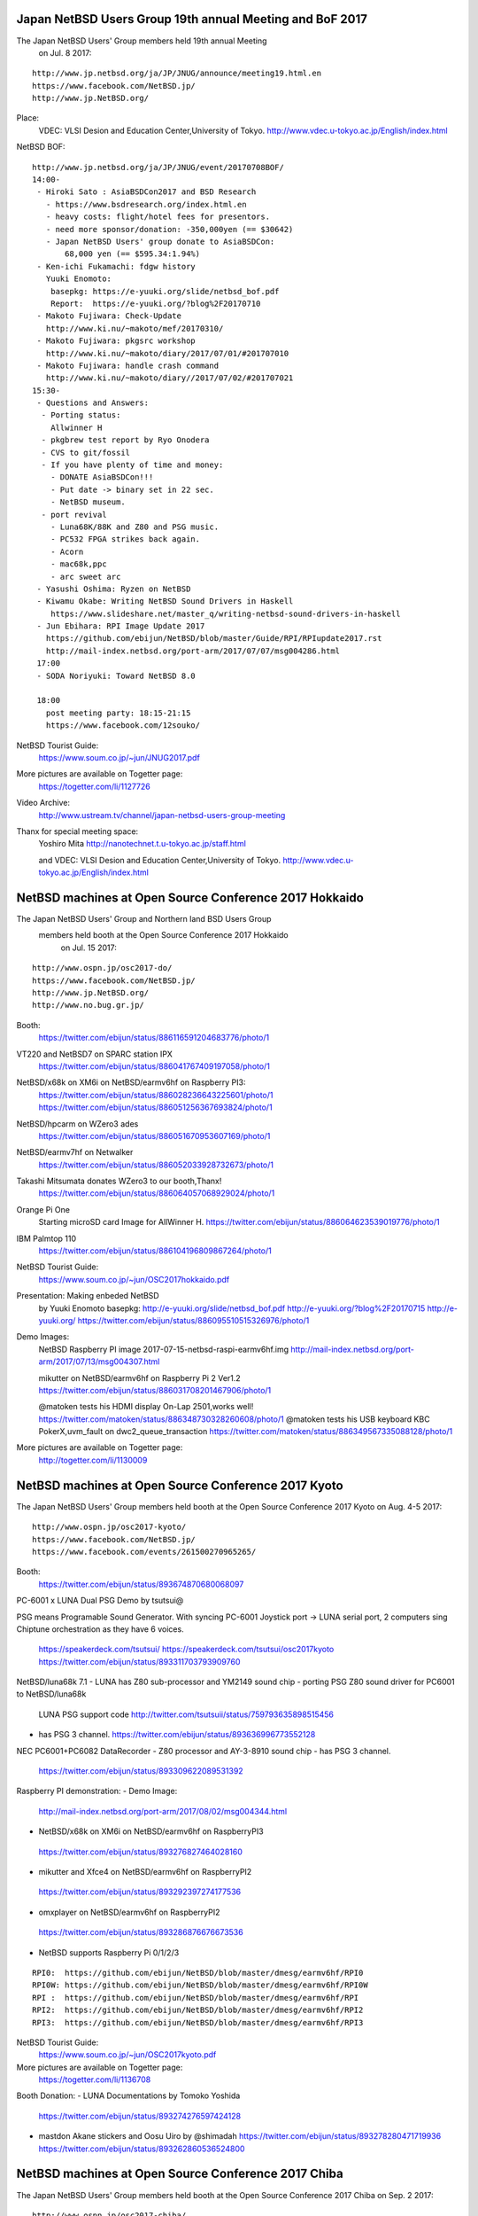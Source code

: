 .. 
 Copyright (c) 2018 Jun Ebihara All rights reserved.
 Redistribution and use in source and binary forms, with or without
 modification, are permitted provided that the following conditions
 are met:
 1. Redistributions of source code must retain the above copyright
    notice, this list of conditions and the following disclaimer.
 2. Redistributions in binary form must reproduce the above copyright
    notice, this list of conditions and the following disclaimer in the
    documentation and/or other materials provided with the distribution.
 THIS SOFTWARE IS PROVIDED BY THE AUTHOR ``AS IS'' AND ANY EXPRESS OR
 IMPLIED WARRANTIES, INCLUDING, BUT NOT LIMITED TO, THE IMPLIED WARRANTIES
 OF MERCHANTABILITY AND FITNESS FOR A PARTICULAR PURPOSE ARE DISCLAIMED.
 IN NO EVENT SHALL THE AUTHOR BE LIABLE FOR ANY DIRECT, INDIRECT,
 INCIDENTAL, SPECIAL, EXEMPLARY, OR CONSEQUENTIAL DAMAGES (INCLUDING, BUT
 NOT LIMITED TO, PROCUREMENT OF SUBSTITUTE GOODS OR SERVICES; LOSS OF USE,
 DATA, OR PROFITS; OR BUSINESS INTERRUPTION) HOWEVER CAUSED AND ON ANY
 THEORY OF LIABILITY, WHETHER IN CONTRACT, STRICT LIABILITY, OR TORT
 (INCLUDING NEGLIGENCE OR OTHERWISE) ARISING IN ANY WAY OUT OF THE USE OF
 THIS SOFTWARE, EVEN IF ADVISED OF THE POSSIBILITY OF SUCH DAMAGE.

Japan NetBSD Users Group 19th annual Meeting and BoF 2017
~~~~~~~~~~~~~~~~~~~~~~~~~~~~~~~~~~~~~~~~~~~~~~~~~~~~~~~~~~~~~~~~~~~~

The Japan NetBSD Users' Group members held 19th annual Meeting 
  on Jul. 8 2017:

::

 http://www.jp.netbsd.org/ja/JP/JNUG/announce/meeting19.html.en
 https://www.facebook.com/NetBSD.jp/
 http://www.jp.NetBSD.org/

Place:
 VDEC: VLSI Desion and Education Center,University of Tokyo.
 http://www.vdec.u-tokyo.ac.jp/English/index.html

NetBSD BOF:

::

  http://www.jp.netbsd.org/ja/JP/JNUG/event/20170708BOF/
  14:00- 
   - Hiroki Sato : AsiaBSDCon2017 and BSD Research
     - https://www.bsdresearch.org/index.html.en
     - heavy costs: flight/hotel fees for presentors.
     - need more sponsor/donation: -350,000yen (== $30642)
     - Japan NetBSD Users' group donate to AsiaBSDCon:
	 68,000 yen (== $595.34:1.94%)
   - Ken-ichi Fukamachi: fdgw history
     Yuuki Enomoto: 
      basepkg: https://e-yuuki.org/slide/netbsd_bof.pdf
      Report:  https://e-yuuki.org/?blog%2F20170710
   - Makoto Fujiwara: Check-Update
     http://www.ki.nu/~makoto/mef/20170310/
   - Makoto Fujiwara: pkgsrc workshop
     http://www.ki.nu/~makoto/diary/2017/07/01/#201707010
   - Makoto Fujiwara: handle crash command
     http://www.ki.nu/~makoto/diary//2017/07/02/#201707021
  15:30-
   - Questions and Answers:
    - Porting status:
      Allwinner H
    - pkgbrew test report by Ryo Onodera
    - CVS to git/fossil
    - If you have plenty of time and money:
      - DONATE AsiaBSDCon!!!
      - Put date -> binary set in 22 sec.
      - NetBSD museum.
    - port revival
      - Luna68K/88K and Z80 and PSG music.
      - PC532 FPGA strikes back again.
      - Acorn
      - mac68k,ppc
      - arc sweet arc
   - Yasushi Oshima: Ryzen on NetBSD
   - Kiwamu Okabe: Writing NetBSD Sound Drivers in Haskell
      https://www.slideshare.net/master_q/writing-netbsd-sound-drivers-in-haskell
   - Jun Ebihara: RPI Image Update 2017
     https://github.com/ebijun/NetBSD/blob/master/Guide/RPI/RPIupdate2017.rst
     http://mail-index.netbsd.org/port-arm/2017/07/07/msg004286.html
   17:00
   - SODA Noriyuki: Toward NetBSD 8.0

   18:00
     post meeting party: 18:15-21:15
     https://www.facebook.com/12souko/

NetBSD Tourist Guide:
 https://www.soum.co.jp/~jun/JNUG2017.pdf

More pictures are available on Togetter page:
 https://togetter.com/li/1127726

Video Archive:
 http://www.ustream.tv/channel/japan-netbsd-users-group-meeting

Thanx for special meeting space:
 Yoshiro Mita
 http://nanotechnet.t.u-tokyo.ac.jp/staff.html

 and VDEC: VLSI Desion and Education Center,University of Tokyo.
 http://www.vdec.u-tokyo.ac.jp/English/index.html

NetBSD machines at Open Source Conference 2017 Hokkaido
~~~~~~~~~~~~~~~~~~~~~~~~~~~~~~~~~~~~~~~~~~~~~~~~~~~~~~~~~~~~~~~~~~~~

The Japan NetBSD Users' Group and Northern land BSD Users Group
 members held booth at the Open Source Conference 2017 Hokkaido 
  on Jul. 15 2017:

::

 http://www.ospn.jp/osc2017-do/
 https://www.facebook.com/NetBSD.jp/
 http://www.jp.NetBSD.org/
 http://www.no.bug.gr.jp/

Booth:
 https://twitter.com/ebijun/status/886116591204683776/photo/1
 
VT220 and NetBSD7 on SPARC station IPX
 https://twitter.com/ebijun/status/886041767409197058/photo/1

NetBSD/x68k on XM6i on NetBSD/earmv6hf on Raspberry PI3:
 https://twitter.com/ebijun/status/886028236643225601/photo/1
 https://twitter.com/ebijun/status/886051256367693824/photo/1

NetBSD/hpcarm on WZero3 ades
 https://twitter.com/ebijun/status/886051670953607169/photo/1
 
NetBSD/earmv7hf on Netwalker
 https://twitter.com/ebijun/status/886052033928732673/photo/1

Takashi Mitsumata donates WZero3 to our booth,Thanx!
 https://twitter.com/ebijun/status/886064057068929024/photo/1

Orange Pi One
 Starting microSD card Image for AllWinner H.
 https://twitter.com/ebijun/status/886064623539019776/photo/1

IBM Palmtop 110
 https://twitter.com/ebijun/status/886104196809867264/photo/1

NetBSD Tourist Guide:
 https://www.soum.co.jp/~jun/OSC2017hokkaido.pdf

Presentation: Making enbeded NetBSD 
 by Yuuki Enomoto 
 basepkg: http://e-yuuki.org/slide/netbsd_bof.pdf
 http://e-yuuki.org/?blog%2F20170715
 http://e-yuuki.org/ 
 https://twitter.com/ebijun/status/886095510515326976/photo/1

Demo Images:
 NetBSD Raspberry PI image 2017-07-15-netbsd-raspi-earmv6hf.img
 http://mail-index.netbsd.org/port-arm/2017/07/13/msg004307.html

 mikutter on NetBSD/earmv6hf on Raspberry Pi 2 Ver1.2
 https://twitter.com/ebijun/status/886031708201467906/photo/1

 @matoken tests his HDMI display On-Lap 2501,works well!
 https://twitter.com/matoken/status/886348730328260608/photo/1
 @matoken tests his USB keyboard KBC PokerX,uvm_fault on dwc2_queue_transaction
 https://twitter.com/matoken/status/886349567335088128/photo/1
 
More pictures are available on Togetter page:
 http://togetter.com/li/1130009

NetBSD machines at Open Source Conference 2017 Kyoto
~~~~~~~~~~~~~~~~~~~~~~~~~~~~~~~~~~~~~~~~~~~~~~~~~~~~~~~~~~~~~~~~~~~~

The Japan NetBSD Users' Group members held booth
at the Open Source Conference 2017 Kyoto on Aug. 4-5 2017:

::

 http://www.ospn.jp/osc2017-kyoto/
 https://www.facebook.com/NetBSD.jp/
 https://www.facebook.com/events/261500270965265/

Booth:
 https://twitter.com/ebijun/status/893674870680068097

PC-6001 x LUNA Dual PSG Demo by tsutsui@

PSG means Programable Sound Generator.
With syncing PC-6001 Joystick port -> LUNA serial port,
2 computers sing Chiptune orchestration as they have 6 voices.

 https://speakerdeck.com/tsutsui/
 https://speakerdeck.com/tsutsui/osc2017kyoto
 https://twitter.com/ebijun/status/893311703793909760

NetBSD/luna68k 7.1 
- LUNA has Z80 sub-processor and YM2149 sound chip
- porting PSG Z80 sound driver for PC6001 to NetBSD/luna68k
  LUNA PSG support code http://twitter.com/tsutsuii/status/759793635898515456 
- has PSG 3 channel.
  https://twitter.com/ebijun/status/893636996773552128

NEC PC6001+PC6082 DataRecorder
- Z80 processor and AY-3-8910 sound chip
- has PSG 3 channel.
  https://twitter.com/ebijun/status/893309622089531392

Raspberry PI demonstration:
- Demo Image:
  http://mail-index.netbsd.org/port-arm/2017/08/02/msg004344.html

- NetBSD/x68k on XM6i on NetBSD/earmv6hf on RaspberryPI3
 https://twitter.com/ebijun/status/893276827464028160

- mikutter and Xfce4 on NetBSD/earmv6hf on RaspberryPI2
 https://twitter.com/ebijun/status/893292397274177536

- omxplayer on NetBSD/earmv6hf on RaspberryPI2
 https://twitter.com/ebijun/status/893286876676673536

- NetBSD supports Raspberry Pi 0/1/2/3

::

  RPI0:  https://github.com/ebijun/NetBSD/blob/master/dmesg/earmv6hf/RPI0
  RPI0W: https://github.com/ebijun/NetBSD/blob/master/dmesg/earmv6hf/RPI0W
  RPI :  https://github.com/ebijun/NetBSD/blob/master/dmesg/earmv6hf/RPI
  RPI2:  https://github.com/ebijun/NetBSD/blob/master/dmesg/earmv6hf/RPI2
  RPI3:  https://github.com/ebijun/NetBSD/blob/master/dmesg/earmv6hf/RPI3

NetBSD Tourist Guide:
 https://www.soum.co.jp/~jun/OSC2017kyoto.pdf

More pictures are available on Togetter page:
 https://togetter.com/li/1136708

Booth Donation:
- LUNA Documentations by Tomoko Yoshida 
  https://twitter.com/ebijun/status/893274276597424128
- mastdon Akane stickers and Oosu Uiro by @shimadah
  https://twitter.com/ebijun/status/893278280471719936
  https://twitter.com/ebijun/status/893262860536524800

NetBSD machines at Open Source Conference 2017 Chiba
~~~~~~~~~~~~~~~~~~~~~~~~~~~~~~~~~~~~~~~~~~~~~~~~~~~~~~~~~~~~~~~~~~~~

The Japan NetBSD Users' Group members held booth
at the Open Source Conference 2017 Chiba on Sep. 2 2017:

::

 http://www.ospn.jp/osc2017-chiba/
 https://www.facebook.com/NetBSD.jp/
 https://www.facebook.com/events/817081148458593/

Booth:
 https://twitter.com/ebijun/status/903828366058336256

NanoPi demonstration:
- Demo Image:
  http://mail-index.netbsd.org/port-arm/2017/09/01/msg004384.html
  https://github.com/ebijun/NetBSD/blob/master/dmesg/earmv7hf/NanoPi_NEO
  https://twitter.com/ebijun/status/903820162717032448

Raspberry PI demonstration:
- Demo Image:
  http://mail-index.netbsd.org/port-arm/2017/09/01/msg004383.html

- NetBSD/x68k on XM6i on NetBSD/earmv6hf on RaspberryPI3
  https://twitter.com/ebijun/status/903800591339577344

- Xfce4 on NetBSD/earmv6hf on RaspberryPI2
- omxplayer on NetBSD/earmv6hf on RaspberryPI2

- NetBSD supports Raspberry Pi 0/1/2/3

::

  RPI0:  https://github.com/ebijun/NetBSD/blob/master/dmesg/earmv6hf/RPI0
  RPI0W: https://github.com/ebijun/NetBSD/blob/master/dmesg/earmv6hf/RPI0W
  RPI :  https://github.com/ebijun/NetBSD/blob/master/dmesg/earmv6hf/RPI
  RPI2:  https://github.com/ebijun/NetBSD/blob/master/dmesg/earmv6hf/RPI2
  RPI3:  https://github.com/ebijun/NetBSD/blob/master/dmesg/earmv6hf/RPI3

NetBSD Tourist Guide:
 https://www.soum.co.jp/~jun/OSC2017chiba.pdf

More pictures are available on Togetter page:
 https://togetter.com/li/1146818

NetBSD machines at Open Source Conference 2017 Tokyo/Fall
~~~~~~~~~~~~~~~~~~~~~~~~~~~~~~~~~~~~~~~~~~~~~~~~~~~~~~~~~~~~~~~~~~~~

The Japan NetBSD Users' Group members held booth
at the Open Source Conference 2017 Tokyo/Fall on Sep. 9-10 2017:

::

 https://www.ospn.jp/osc2017-fall/
 https://www.facebook.com/events/957848774357888
 https://www.facebook.com/NetBSD.jp/

Booth:
 https://twitter.com/ebijun/status/906339269769179137

NetBSD Tourist Guide:
 https://www.soum.co.jp/~jun/OSC2017tokyofall.pdf

The NetBSD booth exhibited the following machines:

mikutter on OrangePi One NetBSD/earmv7hf:
 https://twitter.com/ebijun/status/906414153824296960

Nano Pi NetBSD/earmv7hf
OrangePi2 NetBSD/earmv7hf
 https://twitter.com/ebijun/status/906327873421582338

NetBSD/x68k on XM6i on NetBSD/earmv6hf on Raspberry Pi3
 https://twitter.com/ebijun/status/906336739236601863

WZero3 NetBSD/hpcarm:
 https://twitter.com/ebijun/status/906380317820203008

OrangePi R1:
 https://twitter.com/SRCHACK/status/907042739841261568

BananaPI BP1-M2 Berry:
 https://twitter.com/ebijun/status/906359909507141632

PocketChip
 https://twitter.com/ebijun/status/906402998972067840

PINE64
 https://twitter.com/ebijun/status/906754753949925376

Ohgami's Commentary on OS5
 https://twitter.com/yohgami/status/906322121822945280
 https://twitter.com/ebijun/status/906385514445496320

BSD Cookies:
 https://twitter.com/ebijun/status/906640425758318592

Steckers
 https://twitter.com/tristelo/status/906799946963107842 

Demo Images:
 RaspberryPi 0-3 NetBSD/earmv6hf
  http://mail-index.netbsd.org/port-arm/2017/09/01/msg004383.html
 NanoPi and RaspberryPi 2-3 NetBSD/earmv7hf
  http://mail-index.netbsd.org/port-arm/2017/09/01/msg004384.html
 OrangePi One and RaspberryPi 2-3 NetBSD/earmv7hf
  http://mail-index.netbsd.org/port-arm/2017/09/12/msg004393.html

Booth donation:

Suzume-Odori Uiro by @shimadah
 https://twitter.com/ebijun/status/906319957406793728

NetBSD/earmv7hf evalution board named KOBO by @AkkieSoft
 https://twitter.com/ebijun/status/906334687764738048

Stecker
 https://twitter.com/ebijun/status/906714102407479296

More pictures are available on Togetter page:
 https://togetter.com/li/1148810

NetBSD machines at Open Source Conference 2017 Fukuoka
~~~~~~~~~~~~~~~~~~~~~~~~~~~~~~~~~~~~~~~~~~~~~~~~~~~~~~~~~~~~~~~~~~~~

The Japan NetBSD Users' Group members held booth
at the Open Source Conference 2017 Fukuoka on Oct. 7 2017:

::

 http://www.ospn.jp/osc2017-fukuoka/
 http://www.jp.NetBSD.org/
 https://www.facebook.com/NetBSD.jp/
 https://www.facebook.com/events/1918299341792306/

Booth:
 https://twitter.com/ebijun/status/917952752004878336
  
NetBSD Fukuoka travel guide:
 http://www.re.soum.co.jp/~jun/OSC2017fukuoka.pdf
 https://github.com/ebijun/osc-demo

The NetBSD booth exhibited the following machines:

- Updating RPI image:
  https://github.com/ebijun/NetBSD/blob/master/Guide/RPI/RPIupdate2017.rst

- Running NetBSD/x68k on XM6i with Raspberry PI3 NetBSD/earmv6hf
  https://twitter.com/ebijun/status/916497302037999616

  RPI0/RPI/RPI2/RPI3 NetBSD/earmv6hf image:
  http://mail-index.netbsd.org/port-arm/2017/10/03/msg004402.html

- OrangePi One NetBSD/earmv7hf
  https://twitter.com/ebijun/status/916520380646309888

  OrangePi One and RPI2/3 NetBSD/earmv7hf image:
  http://mail-index.netbsd.org/port-arm/2017/09/12/msg004393.html

More pictures are available on Togetter page:
  https://togetter.com/li/1158733
 
NetBSD machines at Open Source Conference 2017 Shimane
~~~~~~~~~~~~~~~~~~~~~~~~~~~~~~~~~~~~~~~~~~~~~~~~~~~~~~~~~~~~~~~~~~~~

The Japan NetBSD Users' Group held booth
at the Open Source Conference 2017 Shimane on Oct.14 2017:

::

 http://www.ospn.jp/osc2017-shimane/
 https://www.facebook.com/events/384060418655929/
 https://www.facebook.com/NetBSD.jp/

NetBSD Tourist Guide:
 https://www.re.soum.co.jp/~jun/OSC2017shimane.pdf

Booth:
 https://twitter.com/ebijun/status/919015006938718208

The NetBSD booth exhibited the following machines:

SONY NEWS NWS-5000SB NetBSD/newsmips by @n12i
 https://twitter.com/ebijun/status/918993560757682176
 https://github.com/ebijun/NetBSD/blob/master/dmesg/newsmips/NEWS5000
 7.99.32 boot.
 7.99.34 boot failed.

NEC PC9821 Nr13 with PANIX and FreeBSD by @n12i
 https://twitter.com/ebijun/status/918994385785647104

COMPAQ CONTURA AERO 4/33C NetBSD7 by @shimadah
 https://twitter.com/ebijun/status/919034074102087680
 http://dmesgd.nycbug.org/index.cgi?do=view&id=3357
 
XM6i on Windows7 by isaki@
 https://twitter.com/ebijun/status/919018331163652096

Raspberry PI3 running NetBSD/x68k with XM6i emulator.
 https://twitter.com/ebijun/status/919005605511045120 

Raspberry PI2 running FreeBSD 11.1R by @n12i
 http://dmesgd.nycbug.org/index.cgi?do=view&id=3359

BananaPi with SUNXI kernel
 http://mail-index.netbsd.org/port-arm/2017/10/07/msg004405.html
 http://dmesgd.nycbug.org/index.cgi?do=view&id=3358

many thanx to 
 Hiroyuki Nakaji,Shuji Mochida,http://opencocon.org/,XM6i.org

Demo Images:
 Banana Pi Testing
 http://mail-index.netbsd.org/port-arm/2017/10/16/msg004410.html

More pictures are available on Togetter page:
  https://togetter.com/li/1160781

OpenBSD and NetBSD machines at Open Source Conference 2017 Nagaoka
~~~~~~~~~~~~~~~~~~~~~~~~~~~~~~~~~~~~~~~~~~~~~~~~~~~~~~~~~~~~~~~~~~~~

The Japan NetBSD Users' Group and 
Echigo BSD Users Group members held booth
at the Open Source Conference 2017 Nagaoka on Oct.28 2017:

::

 http://www.ospn.jp/osc2017-nagaoka/
 https://www.facebook.com/events/304865093311472/
 http://www.ebug.jp/
 http://www.jp.NetBSD.org/
 https://www.facebook.com/NetBSD.jp/

Fuguita: OpenBSD LiveCD by Yoshihiro Kawamata
   http://fuguita.org/?FuguIta
   http://fuguita.org/index.php?%B2%CF%C6%DA%C8%C4

 Fuguita-6.2: based on OpenBSD 6.2 

::

   FuguIta-6.2-i386-201710182
   FuguIta-6.2-amd64-201710182
   FuguIta-6.2-arm64-201710241
    FuguIta for arm64 runs on Raspberry Pi 3. 

Echigo BSD Users Group, since Nov.2001
   http://www.ebug.jp/

IBM Aptiva 520,486DX 100MHz(1995) vs RPI3(2017)
   OpenBSD Typical webserver response time demo.
   https://twitter.com/ebijun/status/924093725139132416
     
Echigo BSD Users Group activities:

 OpenBSD wiki:
  http://fuguita.org/

 Scale httpd on OpenBSD:
   http://fuguita.org/index.php?EBUG%CA%D9%B6%AF%B2%F1%2F20141115_httpd%A4%F2%A5%B9%A5%B1%A1%BC%A5%EB%A4%B5%A4%BB%A4%EB

 CARP and OpenBSD Web/MailingList Server:
 http://fuguita.org/index.php?EBUG%CA%D9%B6%AF%B2%F1%2F20110903_%A5%ED%A1%BC%A5%C9%A5%D0%A5%E9%A5%F3%A5%B5%A4%CA%A4%B7%A4%C7%C9%E9%B2%D9%CA%AC%BB%B6%A4%B7%A4%C6%A4%DF%A4%BF

NetBSD Booth:

NetBSD/x68k on XM6i on NetBSD/earmv6hf on Raspberry Pi3

XM6i: NetBSD/x68k on X68030 emulators
   http://xm6i.org/ 
   https://twitter.com/ebijun/status/924104206105001989

Raspberry PI2 plays omxplayer (NetBSD/earmv6hf)
  https://twitter.com/ebijun/status/924111771178188801

NetBSD Tourist Guide:
 https://www.re.soum.co.jp/~jun/OSC2017nagaoka.pdf

Demo Images:
 Fuguita: OpenBSD LiveCD
   http://fuguita.org/?FuguIta
 RPI:
  http://mail-index.netbsd.org/port-arm/2017/10/22/msg004416.html

More pictures are available on Togetter page:
  https://togetter.com/li/1165451

NetBSD machines at KANSAI OPEN FORUM 2017
~~~~~~~~~~~~~~~~~~~~~~~~~~~~~~~~~~~~~~~~~~~~~~~~~~~~~~~~~~~~~~~~~~~~

The Japan NetBSD Users' Group members held booth
at the KANSAI OPEN FORUM 2017 on Nov. 10-11 2017:

::

 https://k-of.jp/2017/
 http://www.jp.NetBSD.org/
 https://www.facebook.com/events/1639249286137922/
 https://www.facebook.com/NetBSD.jp/

Booth:
 https://twitter.com/tsutsuii/status/929196452252758016

BSD BOF
- NetBSD 'Teokure" LiveImage Updates and NetBSD 8.0
 https://speakerdeck.com/tsutsui/kof2017

The NetBSD booth exhibited the following machines:

- OMRON LUNA NetBSD/luna68k NetBSD 7.1
 MC68030 20MHz 1280x1024x16colors 
 YM2194 3 sounds SSG
 Twitter Timeline with pkgsrc/net/sayaka + pkgsrc/x11/mlterm:mlterm-fb
  https://twitter.com/tsutsuii/status/928834129155694592
  https://twitter.com/tsutsuii/status/929165166532427776

- Running NetBSD/x68k on XM6i with Raspberry PI3 NetBSD/earmv6hf
 https://twitter.com/ebijun/status/928816750396809217
 https://twitter.com/tsutsuii/status/929248070155382784

- Raspberry Pi2 NetBSD/earmv7hf Xfce4+mikutter
 https://twitter.com/ebijun/status/929154761076518912

Working In Progress:
 PocketChip,BananaPi,NanoPi neo/neo2
 https://twitter.com/ebijun/status/929170323634774017

- stickers (NetBSD,mikutter,and various characters)
 https://twitter.com/ebijun/status/928828638342012928
  
- Junk-Do book store NetBSD booth recomendation:
Book Recommendations:
 https://k-of.jp/2017/session/1067
 https://honto.jp/netstore/pd-book_28654677.html
 https://honto.jp/netstore/pd-book_28488706.html
  https://honto.jp/netstore/pd-book_28429933.html

Raspberry Pi running updated 2017-11-12-netbsd-raspi.img image:
 http://mail-index.netbsd.org/port-arm/2017/11/06/msg004432.html

More pictures are available on Togetter page:
 https://togetter.com/li/1170068
 
NetBSD machines at Open Source Conference 2017 Hiroshima
~~~~~~~~~~~~~~~~~~~~~~~~~~~~~~~~~~~~~~~~~~~~~~~~~~~~~~~~~~~~~~~~~~~~

The Japan NetBSD Users' Group and XM6i Team members held booth
at the Open Source Conference 2017 Hiroshima on Nov.26 2017:

::

 http://www.ospn.jp/osc2017-hiroshima/
 https://www.facebook.com/events/1294007417314704/
 http://www.jp.NetBSD.org/
 https://www.facebook.com/NetBSD.jp/

Presentation:
 Sound! NetBSD by isaki@
   http://www.pastel-flower.jp/~isaki/NetBSD/osc17hi/
  
Booth:
 https://twitter.com/ebijun/status/934655335066828802

NetBSD/x68k + Audio Framework kernel by XM6i.org
 https://twitter.com/ebijun/status/934606681593413633

Donation request for XM6i: MC68060 RC75 Rev5 CPU for support 68060

1: X68030 (68030/30MHz,12MB)
2: X68060 (68060/50MHz mode,mem 128MB: 68030 mode 68030/25MHz,12MB)
 https://twitter.com/ebijun/status/934595329604718592

XM6i X68030 emulator 
  http://www.pastel-flower.jp/~isaki/XM6i/

1. NetBSD/x68k on Windows 10
  https://twitter.com/ebijun/status/934607775174246400  
2. NetBSD/x68k on Windows 7
  https://twitter.com/ebijun/status/934607363364941824
3. NetBSD/x68k on Raspberry 3 NetBSD/earmv7hf
  https://twitter.com/ebijun/status/934591795090006017

NEC PC6001 by tsutsui@
- PC6001+PC6082 
 https://twitter.com/ebijun/status/934598422656516097
- PC6001VX on NetBSD/i386 7.1 audio demo
 https://twitter.com/ebijun/status/934597507186769920
 
NetBSD Tourist Guide:
 http://www.re.soum.co.jp/~jun/OSC2017hiroshima.pdf

Demo Images:
 RPI:
  http://mail-index.netbsd.org/port-arm/2017/11/21/msg004455.html

More pictures are available on Togetter page:
 https://togetter.com/li/1175260


Reporting the current status of world wide IPv6 deployment and progress to itojun
~~~~~~~~~~~~~~~~~~~~~~~~~~~~~~~~~~~~~~~~~~~~~~~~~~~~~~~~~~~~~~~

After "IPv6 Summit in TOKYO 2017" http://www.jp.ipv6forum.com/timetable/ ,
related a social gathering held called

 "Reporting the current status of world wide IPv6 deployment and 
 progress to itojun": Nov.27 TOKYO JAPAN
 http://v6reporttoitojun.jp/index.html.en

I make a talk about itojun,have a good time with 80 attendances.

- In Jan.17 1989(aka Heisei 1),Jun Murai connected TCP/IP between US-JP.
  The History of TCP/IP network in Japan start Heisei 1 (29years old)

- In Jul.2  1999(aka Heisei 10),Hagino -itojun- Jun-ichiro commited IPv6 code to NetBSD.
  The History of IPv6 network in Japan almost start 2000 (18 years old)

- getaddrinfo.c - Find out the essence of IPv6 implimenation 
  https://github.com/NetBSD/src/commits/trunk?after=f1361d325a7f453df313d391a4a3cfeecd5d0714+104&path[]=lib&path[]=libc&path[]=net&path[]=getaddrinfo.c

- getaddrinfo(3) on numerical addresses
  http://mail-index.netbsd.org/tech-userlevel/2017/10/24/msg010919.html 

   "I've noticed[*] that on NetBSD, getaddrinfo(3) does a resolver lookup even 
if presented a numerical address. Is this on purpose? Would it have a 
drawback if it would first try to inet_pton() the address?
On Linux, it seems to avoid the resolver lookup."
  See the thread,Tatsuya Jinmei follow-ups.

- NetBSD source tree keep up with itojun's code and commit messages.

 http://www.netbsd.org/~soda/ipa2010.pdf page 18-24.
  1st NetBSD core@ from Japan.
  C    132674 lines
  pkgsrc 4049 lines
  htdocs 3459 lines

- Default itojuns responsibilities to core by spz@ Mar.21 2008
 https://github.com/NetBSD/src/commit/fc3cbda3bb45db49faa8b297bb2156f958f996e0
  ping6,tcpdump,citrus,pcap,kame/ipv6,pf,evbsh3,mmeye

 spz@ gives kindly message to this event.thanx!
 https://twitter.com/ebijun/status/935074845020192771

- Update responsibilities, removing itojun by wiz@ Nov.17 2007
 https://github.com/NetBSD/src/commit/8497c0ec171b8bfb275d79321439a3e90f99b87f
  bind,citrus,gettext,KAME Project,tcpdump,porcupine,OpenSSL,OpenBSD,tcpdump

- Languages
 https://github.com/search?q=org%3ANetBSD+itojun&type=Code
 C,Roff,C++,Makefile,Perl,HTML,Yacc,Lex,M4Sugar,Perl6

- Last presentation in OpenSourceConference 2007 Tokyo/Fall
  http://www.itojun.org/paper/itojun-200710-ospn-tokyo/
  http://www.itojun.org/paper/itojun-200710-daum-lycos-keynote/

  Japan NetBSD Users' Group held boot at the Open Source Confernce 2007 Tokyo/Fall.
  I introduced @oshimyja's NetBSD/X68030 to itojun.

  Japan NetBSD Users' Group held boot at the Open Source Confernce 2017 Hiroshima in last week.
  displayed NetBSD/X68030.

  http://mail-index.netbsd.org/netbsd-advocacy/2017/11/27/msg000752.html
  Sound! NetBSD by isaki@
  http://www.pastel-flower.jp/~isaki/NetBSD/osc17hi/

- NetBSD booth
  https://github.com/ebijun/NetBSD/blob/master/Guide/OSC/OSC100.csv
  139 NetBSD OpenSouceConfernce booths since 2004-2017 all over Japan
  118 NetBSD PDF guides since 2010 https://github.com/ebijun/osc-demo/

  http://www.re.soum.co.jp/~jun/2014maps.pdf
  http://www.re.soum.co.jp/~jun/2015maps.pdf
  http://www.re.soum.co.jp/~jun/2016maps.pdf
  https://github.com/ebijun/NetBSD/blob/master/Event/togetter/togetterview/view.csv

- NetBSD Raspberry PI Image update on OpenSouceConfernce
  https://github.com/ebijun/NetBSD/blob/master/Guide/RPI/RPIupdate2017.rst
  http://cdn.netbsd.org/pub/NetBSD/misc/jun/raspberry-pi/

- Meet itojun in AsiaBSDCon.
  http://www.re.soum.co.jp/~jun/asiabsdcon2017.pdf
  see the last page.

- AsiaBSDCon2018: Mar 8-11 2018 Tokyo University of Science,Tokyo
  https://2018.asiabsdcon.org/index.html.en

  I'll make NetBSD booth and NetBSD developer/user meeting.
  https://togetter.com/li/1084357 AsiaBSDCon2017 togetter.

  Need more donation:
   Please ask info@bsdresearch.org (Hiroki Sato,hrs@allbsd.org).

- "Revolution - Evolution - Devolution." - RED by PANTA.
  http://www.itojun.org/Pantax/pantax.txt

- George!
  https://twitter.com/ebijun/status/935095094805372928
 
- Kame no ko sen (Kame child) - present from itojun's mother.
  https://twitter.com/ebijun/status/935105180063764480


NetBSD machines at Open Source Conference 2018 Osaka
~~~~~~~~~~~~~~~~~~~~~~~~~~~~~~~~~~~~~~~~~~~~~~~~~~~~~~~~~~~~~~~~~~~~

The Japan NetBSD Users' Group held booth
at the Open Source Conference 2018 Osaka on Jan.27 2018:

::

 http://www.ospn.jp/osc2018-osaka/
 https://www.facebook.com/events/398913583842597/
 http://www.jp.NetBSD.org/
 https://www.facebook.com/NetBSD.jp/

Presentation:

NetBSD/atari - Port history and ATARI Compatible "Millan" board support.
 by tsutsui@

 https://speakerdeck.com/tsutsui/osc2018osaka

::

 https://de.wikipedia.org/wiki/Milan_(Computer)
 http://mail-index.netbsd.org/port-atari/2000/08/28/0000.html
 http://mail-index.netbsd.org/source-changes/2018/01/20/msg091314.html
 http://mail-index.netbsd.org/source-changes/2018/01/20/msg091315.html
 http://mail-index.netbsd.org/source-changes/2018/01/20/msg091316.html
 http://mail-index.netbsd.org/source-changes/2018/01/20/msg091317.html
 http://mail-index.netbsd.org/source-changes/2018/01/20/msg091318.html
 http://mail-index.netbsd.org/source-changes/2018/01/20/msg091319.html
 http://mail-index.netbsd.org/source-changes/2018/01/20/msg091320.html
 http://mail-index.netbsd.org/source-changes/2018/01/20/msg091321.html
 http://mail-index.netbsd.org/source-changes/2018/01/20/msg091322.html
 http://mail-index.netbsd.org/source-changes/2018/01/20/msg091324.html
 http://mail-index.netbsd.org/source-changes/2018/01/28/msg091554.html

Booth:
 https://twitter.com/tsutsuii/status/957068328366829569

Milan (Atari compatible) running NetBSD/atari 8.0_BETA 
 https://twitter.com/tsutsuii/status/957062304398426112

XM6i X68030 emulator http://www.pastel-flower.jp/~isaki/XM6i/
- NetBSD/x68k on NetBSD/earmv6hf on RaspberryPI 3
 https://twitter.com/ebijun/status/957101494674735110

mikutter3.6 on NetBSD/earmv7hf on RaspberryPi2 and OrangePi one
 https://twitter.com/ebijun/status/957102195060572160/photo/1
 
NetBSD Tourist Guide:
 https://www.soum.co.jp/~jun/OSC2018osaka.pdf

Demo Images:

Milan
 NetBSD-current: after Sun Jan 28 14:22:23 UTC 2018
 http://nycdn.netbsd.org/pub/NetBSD-daily/HEAD/201801281520Z/atari/

RPI0/1/2/3: earmv6hf
 http://mail-index.netbsd.org/port-arm/2018/01/03/msg004520.html

RPI2/3 and OrangePi One: earmv7hf
 http://mail-index.netbsd.org/port-arm/2018/01/05/msg004525.html

More pictures are available on Togetter page:
 https://togetter.com/li/1193730

NetBSD machines at Open Source Conference 2018 Hamanako
~~~~~~~~~~~~~~~~~~~~~~~~~~~~~~~~~~~~~~~~~~~~~~~~~~~~~~~~~~~~~~~~~~~~

The Japan NetBSD Users' Group members held booth
at the Open Source Conference 2018 Hamanako on Feb. 11 2018:

::

 http://www.ospn.jp/osc2018-hamanako/
 https://www.facebook.com/NetBSD.jp/
 https://www.facebook.com/events/1909317742619593/

Booth:
  https://twitter.com/ebijun/status/962495678738935808

The NetBSD booth exhibited the following machines:
 - RaspberryPI 3 NetBSD/earmv6hf
   NetBSD/x68k on XM6i X68030 emulator 
     http://www.pastel-flower.jp/~isaki/XM6i
   https://twitter.com/ebijun/status/962490768333012992

 - RaspberryPI 2 and OrangePi One NetBSD/earmv7hf
   mikutter3.6.3 on NetBSD/earmv7hf on RaspberryPI2
   https://twitter.com/ebijun/status/962532503008436224
   https://twitter.com/ebijun/status/962567091000786944

 - mikutter stickers:
   https://twitter.com/ebijun/status/962496427950669824

NetBSD Tourist Guide:
 http://www.re.soum.co.jp/~jun/OSC2018hamanako.pdf

Demo Images:
RPI:
  http://mail-index.netbsd.org/port-arm/2018/02/06/msg004579.html

RPI2/3 and OrangePi One
  http://mail-index.netbsd.org/port-arm/2018/01/05/msg004525.html

More pictures are available on Togetter page:
 https://togetter.com/li/1198246

NetBSD machines at Open Source Conference 2018 Tokyo/Spring
~~~~~~~~~~~~~~~~~~~~~~~~~~~~~~~~~~~~~~~~~~~~~~~~~~~~~~~~~~~~~~~~~~~~

The Japan NetBSD Users' Group members held booth
at the Open Source Conference 2018 Tokyo/Spring on Feb. 23-24 2018:

::

 https://www.ospn.jp/osc2018-spring/
 https://www.facebook.com/events/806993292795496/
 https://www.facebook.com/NetBSD.jp/

Booth:
 https://twitter.com/ebijun/status/966851480320753665

NetBSD Tourist Guide:
 https://www.re.soum.co.jp/~jun/OSC2018tokyofall.pdf

The NetBSD booth exhibited the following machines:

NetBSD/x68k on XM6i on NetBSD/earmv6hf on Raspberry Pi3
 https://twitter.com/ebijun/status/966851952591040512

mikutter 3.6.3 on NetBSD/earmv7hf on RaspberryPI2 
 https://twitter.com/ebijun/status/966852615182065665

mikutter 3.6.1 on NetBSD/earmv7hf on OrangePi One:
 https://twitter.com/ebijun/status/962567091000786944

BSD daemon cookies:
 https://twitter.com/ebijun/status/967005847158013952

NetBSD/hpcarm on WZero3 ades
 https://twitter.com/ebijun/status/967201971672240128

NetBSD/hpcmips on NTT DoCoMo Sigmarion
 https://twitter.com/ebijun/status/967202573047353344

>> @srchack board collection::

Banana Pi Zero:
 https://twitter.com/ebijun/status/967218674640723970
 
BananaPI BP1 M2:
 https://twitter.com/ebijun/status/967219581688299520

OrangePi One Plus:
 https://twitter.com/ebijun/status/967220197135327232

BananaPi BPI M2M:
 https://twitter.com/ebijun/status/967220472235507712

SOpineA64 SOpine x7
 https://twitter.com/ebijun/status/967221832985096192

>> @akedon SPARCbook 3GS
 https://twitter.com/ebijun/status/967227892710060032

>> @tristelo and @kapper1224 GPD 
 https://twitter.com/ebijun/status/967283203751927808

>> CBUG meeting
 https://twitter.com/ebijun/status/967266722959904769
 http://confreg.ate-mahoroba.jp/confreg?conf_idstr=809YnmYQZUQu5YywOtrvO22B991

Demo Images:
 RaspberryPi 0-3 NetBSD/earmv6hf
  http://mail-index.netbsd.org/port-arm/2018/02/22/msg004646.html

 OrangePi One and RaspberryPi 2-3 NetBSD/earmv7hf
  http://mail-index.netbsd.org/port-arm/2018/01/05/msg004525.html

Booth donation:

Uiro and stickers by @shimadah
 https://twitter.com/ebijun/status/966835605366718464

mikutter badges from toshi_a:
 https://twitter.com/ebijun/status/966886965961347072

More pictures are available on Togetter page:
 https://togetter.com/li/1202581

NetBSD machines at Raspberry jam Big Birthday Weekend 2018 in TOKYO
~~~~~~~~~~~~~~~~~~~~~~~~~~~~~~~~~~~~~~~~~~~~~~~~~~~~~~~~~~~~~~~~~~~~

The Japan NetBSD Users' Group members held booth
 at the Raspberry jam Big Birthday Weekend 2018 in TOKYO 
 on Mar. 3-4 2018:

::

 https://www.raspi.jp/2018/02/raspberry-jam-big-birthday-weekend-2018-in-tokyo/
 https://www.facebook.com/NetBSD.jp/

Booth:
 https://twitter.com/ebijun/status/969784294422994944

The booth exhibited the following machines:

@s_mitu: @freebsdtank RaspberryPI Zero on FreeBSD with Explorer HAT Pro
 https://twitter.com/ebijun/status/969770301486542848/photo/1 
 https://github.com/s-mitu/RaspberryPi/blob/master/FreeBSD/Documents/FreeBSD_OSC.md

NetBSD/x68k on XM6i on NetBSD/earmv6hf on RaspberryPI3
 https://twitter.com/ebijun/status/969733711536123904/photo/1

mikutter3.6.4 on ruby2.4 on NetBSD/earmv7hf on RaspberryPI2:
 https://twitter.com/ebijun/status/969733417423093761/photo/1

mikutter3.6.4 on ruby2.4 on NetBSD/earmv6hf on RaspberryPI0 on mikutter badge
 https://twitter.com/ebijun/status/969734000980852736/photo/1

NetBSD/hpcarm on WZERO3 ades:
 https://twitter.com/ebijun/status/969734360025874432/photo/1

RaSCSI: Raspberry Pi SCSI target device emulator
 https://twitter.com/ebijun/status/969734154760761344/photo/1

NetBSD Tourist Guide:
 http://www.re.soum.co.jp/~jun/BIGRPI2018.pdf

Demo Images:
 http://mail-index.netbsd.org/port-arm/2018/02/22/msg004646.html

More pictures are available on Togetter page:
 https://togetter.com/li/1204795

NetBSD machines at AsiaBSDCon 2018
~~~~~~~~~~~~~~~~~~~~~~~~~~~~~~~~~~~~~~~~~~~~~~~~~~~~~~~~~~~~~~~~~~~~

BSD Research and Japan NetBSD Users' Group members held booth
at the AsiaBSDCon 2018  on Mar. 9-11 2017:

::

 http://2018.asiabsdcon.org/
 https://www.bsdresearch.org/index.html.en
 http://www.jp.NetBSD.org/
 https://www.facebook.com/NetBSD.jp/

Keynote: Linux rumpkernel: yet another virtualization 
         with a librarified kernel
	 Hajime Tazaki

NetBSD Related Talk&Event in AsiaBSDCon2018
- NetBSD BoF
  http://wiki.netbsd.org/summits/AsiaBSDCon_2018_BSD_BoF/

Design,Implimentation and Operatin of NetBSD Base System Packaging
  Yuuki Enomoto

See http://www.netbsd.org/gallery/presentations/ for paper and slides.

wip session: NetBSD status by mef@
 http://www.netbsd.org/gallery/presentations/mef/PDF/NetBSD-2018-AsiaBSDCon.pdf

Booth:
Japan NetBSD Users' Group + FreeBSD Workshop

s_mitu: @freebsdtank RaspberryPI Zero on FreeBSD with Explorer HAT Pro
 RPI3+GameController+English/Japanese speaking
 FreeBSD tank and clock :RPI0
  https://github.com/s-mitu/RaspberryPi
  https://github.com/s-mitu/RaspberryPi/blob/master/FreeBSD/Documents/FreeBSD_OSC.md
  https://twitter.com/s_mitu/status/972635039144935426
  https://twitter.com/s_mitu/status/972328089756647424
  https://twitter.com/ebijun/status/972630183365591040

NetBSD/aarch64 RaspberryPI3 by ryo@
 https://twitter.com/ebijun/status/972320550839177216

SHARP X68030 by msaitoh@
 https://twitter.com/ebijun/status/972674144964812808

NetBSD/x68k on XM6i on NetBSD/earmv6hf on RaspberryPI3
  https://twitter.com/ebijun/status/972273433865146368

mikutter3.6.4 on ruby2.4 on NetBSD/earmv7hf on RaspberryPI2:
  https://twitter.com/ebijun/status/972667120730320898

mikutter3.6.4 on ruby2.4 on NetBSD/earmv6hf on RaspberryPI0 on mikutter badge
 https://twitter.com/ebijun/status/972668476954370049

mikutter3.6.4 on ruby2.4 on NetBSD/earmv7hf on OrangePiOne
 https://twitter.com/ebijun/status/972666896980983808

NetBSD/hpcarm on WZERO3 ades:
 https://twitter.com/ebijun/status/972666472123138048

RaSCSI: Raspberry Pi SCSI target device emulator by rin@
- RaSCSI+NetBSD/earmv7hf=SlimSCSI PCMCIA=NetBSD/hpcmips+NEC MCR-700 
 https://twitter.com/ebijun/status/972339697216249856
  .. Failed
- RaSCSI+NetBSD/earmv7hf=AMIGA1200
  https://twitter.com/ebijun/status/972328668956540929 
  https://twitter.com/ebijun/status/972329107261341696
-  RaSCSI on NetBSD8.99.12/earmv7hf via REXCB31 cardbus mount sd0 on NetBSD/i386
  https://twitter.com/ebijun/status/972709761773797376

Buffelo LinkStation + NetBSD/sandpoint by @tisihara
  https://twitter.com/ebijun/status/972288171546312704

OpenBlocks+ NetBSD/evbarm by @yamajun_ofug
  https://twitter.com/ebijun/status/972306570376695808 

- AsiaBSDCon2018 Sticker by @nullnilaki 
  https://twitter.com/nullnilaki/status/970347950806192129

- tribute to itojun
 https://twitter.com/ebijun/status/972274263611793408 
 KAME children senbei selected by itojun's mother
  https://twitter.com/ebijun/status/972635104429293568

NetBSD Tourist Guide:
 http://www.re.soum.co.jp/~jun/asiabsdcon2018.pdf

Demo Images:
 RPI:
 http://mail-index.netbsd.org/port-arm/2018/02/22/msg004646.html

More pictures are available on Togetter page:
 https://togetter.com/li/1206515

OpenBSD and NetBSD machines at Open Source Conference 2018 Nagoya
~~~~~~~~~~~~~~~~~~~~~~~~~~~~~~~~~~~~~~~~~~~~~~~~~~~~~~~~~~~~~~~~~~~~

The Japan NetBSD Users' Group and 
Nagoya *BSD Users' Group members held booth
at the Open Source Conference 2018 Nagoya on May 19 2018:

::

 http://www.ospn.jp/osc2018-nagoya/
 http://www.nagoya.bug.gr.jp/
 http://www.jp.NetBSD.org/
 https://www.facebook.com/NetBSD.jp/

Booth:
  https://twitter.com/ebijun/status/997689468042657792

OMRON LUNA88K2 on OpenBSD 6.3 by Kenji Aoyama.
  https://www.slideshare.net/ao_kenji/osc2018-nagoya
  https://github.com/ao-kenji/flyers/blob/master/OSC2018Nagoya-flyer.pdf 
  https://twitter.com/luna88k/status/997640898451193856
  https://twitter.com/ebijun/status/997658847895478273

  LUNA-88K2 MC88100 33MHz Memory 112MB+SCSI 2GB HDD
  - HD641780, Z80 compatible I/O processor (man 4 xp)
  - Wireless lang via PCMCIA PC98 C-BUS extention
  - twitter tweets sayaka+mlterm

RaSCSI+NetBSD/evbarm 8.0_RC1 on Raspberry Pi by tsutsui@
  https://twitter.com/ebijun/status/997664620440514560
  http://ch.nicovideo.jp/tsutsui/blomaga/ar1405946

GameConsole like demonstration with Go lang by Yasushi Oshima
  http://www.yagoto-urayama.jp/~oshimaya/netbsd/gowsd.pdf
  https://github.com/oshimaya/gowsdisplay
- NetBSD Graphical Console on Raspberry PI,NetBSD/earmv7hf
  - Dot-Character can controll with Joypad
  - all written in Go lang.
 
NetBSD/x68k on XM6i on NetBSD/earmv6hf on RaspberryPI3
  https://twitter.com/ebijun/status/997640196131733504

NetBSD Tourist Guide:
 http://www.re.soum.co.jp/~jun/OSC2018nagoya.pdf

Demo Images:
 Luna88K :
  OpenBSD 6.3
 RPI:
  http://mail-index.netbsd.org/port-arm/2018/05/18/msg004789.html

More pictures are available on Togetter page:
  https://togetter.com/li/1228817

NetBSD machines at Open Source Conference 2018 Okinawa
~~~~~~~~~~~~~~~~~~~~~~~~~~~~~~~~~~~~~~~~~~~~~~~~~~~~~~~~~~~~~~~~~~~~

The Japan NetBSD Users' Group members held booth 
at the Open Source Conference 2018 Okinawa 
  on Jun 16 2018:

::

 http://www.ospn.jp/osc2018-okinawa/
 https://www.facebook.com/NetBSD.jp/
 http://www.jp.NetBSD.org/

Booth:
 https://twitter.com/ebijun/status/1007801802836754432 

NetBSD/x68k on XM6i on NetBSD/earmv6hf on RaspberryPI3B+
 https://twitter.com/ebijun/status/1007802425795678208
 http://www.pastel-flower.jp/~isaki/XM6i

NetBSD/earmv7hf on OrangePi One
 https://twitter.com/ebijun/status/1007802771242827777

NetBSD/earmv7hf on RaspberryPi2 ver1.2
 https://twitter.com/ebijun/status/1007803097228324865

WZERO3 running NetBSD/hpcarm 
 https://twitter.com/ebijun/status/1007803424648253440 (SH011)
 https://twitter.com/ebijun/status/1007803690307031040 (SH007) by @ai4432

Openblocks A6 NetBSD/evbarm by @yamajun_ofug
 https://twitter.com/ebijun/status/1007822217294442502

Stickers
 https://twitter.com/ebijun/status/1007804496414588928

NetBSD Tourist Guide:
 http://www.re.soum.co.jp/~jun/OSC2018okinawa.pdf
 

Demo Images:
 RPI:
  http://mail-index.netbsd.org/port-arm/2018/06/11/msg004851.html

More pictures are available on Togetter page:
  https://togetter.com/li/1237675

NetBSD machines at Open Source Conference 2018 Hokkaido
~~~~~~~~~~~~~~~~~~~~~~~~~~~~~~~~~~~~~~~~~~~~~~~~~~~~~~~~~~~~~~~~~~~~

The Japan NetBSD Users' Group and Northern land BSD Users Group
 members held booth at the Open Source Conference 2018 Hokkaido 
  on Jul. 7 2018:

::

 http://www.ospn.jp/osc2018-do/
 https://www.facebook.com/NetBSD.jp/
 http://www.jp.NetBSD.org/
 http://www.no.bug.gr.jp/

Booth:
 
VT384 and NetBSD2.0.2 on SPARC station IPX
 https://twitter.com/ebijun/status/1015414643538341888/photo/1

GameConsole like demonstration with Go lang by Yasushi Oshima
 https://twitter.com/oshimyja/status/1015411920311017472/photo/1
 http://www.yagoto-urayama.jp/~oshimaya/netbsd/gowsd.pdf
 https://github.com/oshimaya/gowsdisplay
 NetBSD Graphical Console on Raspberry PI,NetBSD/earmv7hf
  - Dot-Character can controll with Joypad
  - all written in Go lang.

NetBSD/i386 8.0RC2 on EeePC N280 and NetBSD/earmv6hf on RPI2
 https://twitter.com/ebijun/status/1015399440222306304/photo/1

FreeBSD11.2R on RaspberryPI2
 https://twitter.com/ebijun/status/1015422844631519232/photo/1

NetBSD/x68k on XM6i on NetBSD/earmv6hf on Raspberry PI3:
 https://twitter.com/ebijun/status/1015398001232175105/photo/1

NetBSD/earmv7hf on RaspberryPi2 & OrangePi One
 https://twitter.com/ebijun/status/1015397482270871552/photo/1

NetBSD/hpcarm on WZero3 ades
 https://twitter.com/ebijun/status/1015433430216028160

NetBSD Tourist Guide:
 https://www.re.soum.co.jp/~jun/OSC2018hokkaido.pdf

Presentation: Making enbeded NetBSD 
 by Yuuki Enomoto 
 basepkg: http://e-yuuki.org/slide/netbsd_bof.pdf
 http://e-yuuki.org/?blog%2F20180715
 http://e-yuuki.org/ 
 https://twitter.com/ebijun/status/886095510515326976/photo/1

Demo Images:
 NetBSD Raspberry PI image 2018-07-15-netbsd-raspi-earmv6hf.img
 http://mail-index.netbsd.org/port-arm/2018/07/01/msg004913.html

 mikutter on NetBSD/earmv6hf on Raspberry Pi 2 Ver1.2
 https://twitter.com/ebijun/status/886031708201467906/photo/1
 
More pictures are available on Togetter page:
 https://togetter.com/li/1244344


